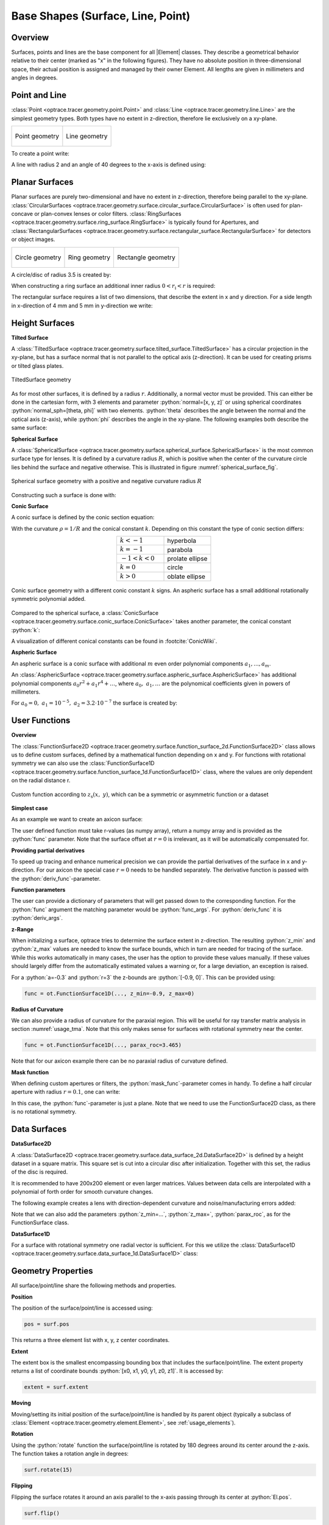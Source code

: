 Base Shapes (Surface, Line, Point)
------------------------------------

.. |Element| replace:: :class:`Element <optrace.tracer.geometry.element.Element>`

.. testsetup:: *

   import optrace as ot
   import numpy as np

.. role:: python(code)
  :language: python
  :class: highlight

Overview
_________________

Surfaces, points and lines are the base component for all |Element| classes. They describe a geometrical behavior relative to their center (marked as "x" in the following figures).
They have no absolute position in three-dimensional space, their actual position is assigned and managed by their owner Element.
All lengths are given in millimeters and angles in degrees.


Point and Line
___________________


:class:`Point <optrace.tracer.geometry.point.Point>` and :class:`Line <optrace.tracer.geometry.line.Line>` are the simplest geometry types. 
Both types have no extent in z-direction, therefore lie exclusively on a  xy-plane.


.. list-table::
   :class: table-borderless

   * - .. figure:: ../images/point.svg
          :align: center
          :width: 300
          :class: dark-light

          Point geometry

     - .. figure:: ../images/line.svg
          :align: center
          :width: 300
          :class: dark-light

          Line geometry


To create a point write:

.. testcode::

   P = ot.Point()

   
A line with radius 2 and an angle of 40 degrees to the x-axis is defined using:

.. testcode::

   L = ot.Line(r=2, angle=40)


Planar Surfaces
______________________


Planar surfaces are purely two-dimensional and have no extent in z-direction, therefore being parallel to the xy-plane.
:class:`CircularSurfaces <optrace.tracer.geometry.surface.circular_surface.CircularSurface>` is often used for plan-concave or plan-convex lenses or color filters.
:class:`RingSurfaces <optrace.tracer.geometry.surface.ring_surface.RingSurface>` is typically found for Apertures, and :class:`RectangularSurfaces <optrace.tracer.geometry.surface.rectangular_surface.RectangularSurface>` for detectors or object images.

.. list-table::
   :class: table-borderless

   * - .. figure:: ../images/circle.svg
          :align: center
          :width: 300
          :class: dark-light

          Circle geometry


     - .. figure:: ../images/ring.svg
          :align: center
          :width: 300
          :class: dark-light

          Ring geometry

     - .. figure:: ../images/rectangle.svg
          :align: center
          :width: 300
          :class: dark-light

          Rectangle geometry


A circle/disc of radius 3.5 is created by:

.. testcode::

   Disc = ot.CircularSurface(r=3.5)

When constructing a ring surface an additional inner radius :math:`0 < r_\text{i} < r` is required:

.. testcode::

   Ring = ot.RingSurface(ri=0.2, r=3.5)

The rectangular surface requires a list of two dimensions, that describe the extent in x and y direction.
For a side length in x-direction of 4 mm and 5 mm in y-direction we write:

.. testcode::
   
   Rect = ot.RectangularSurface(dim=[4.0, 5.0])


Height Surfaces
_____________________

**Tilted Surface**

A :class:`TiltedSurface <optrace.tracer.geometry.surface.tilted_surface.TiltedSurface>` has a circular projection in the xy-plane, but has a surface normal that is not parallel to the optical axis (z-direction).
It can be used for creating prisms or tilted glass plates.

.. figure:: ../images/tilted_surface.svg
   :width: 600
   :align: center
   :class: dark-light

   TiltedSurface geometry

As for most other surfaces, it is defined by a radius :math:`r`. Additionally, a normal vector must be provided. This can either be done in the cartesian form, with 3 elements and parameter :python:`normal=[x, y, z]` or using spherical coordinates :python:`normal_sph=[theta, phi]` with two elements. :python:`theta` describes the angle between the normal and the optical axis (z-axis), while :python:`phi` describes the angle in the xy-plane.
The following examples both describe the same surface:

.. testcode::

   TS = ot.TiltedSurface(r=4, normal=[0.0, 1/np.sqrt(2), 1/np.sqrt(2)])

.. testcode::

   TS = ot.TiltedSurface(r=4, normal_sph=[45.0, 90.0])


**Spherical Surface**


A :class:`SphericalSurface <optrace.tracer.geometry.surface.spherical_surface.SphericalSurface>` is the most common surface type for lenses. 
It is defined by a curvature radius :math:`R`, which is positive when the center of the curvature circle lies behind the surface and negative otherwise. 
This is illustrated in figure :numref:`spherical_surface_fig`.

.. _sphericaL_surface_fig:

.. figure:: ../images/spherical_surface.svg
   :width: 750
   :align: center
   :class: dark-light

   Spherical surface geometry with a positive and negative curvature radius :math:`R`


Constructing such a surface is done with:

.. testcode::

   sph = ot.SphericalSurface(r=2.5, R=-12.458)


**Conic Surface**

A conic surface is defined by the conic section equation:

.. math::
   :label: conic

   z(r)= z_0 + \frac{\rho r^{2}}{1+\sqrt{1-(1+k)(\rho r)^{2}}}

With the curvature :math:`\rho = 1/R` and the conical constant :math:`k`.
Depending on this constant the type of conic section differs:

.. list-table::
   :align: center
   :widths: 200 200

   * - :math:`k<-1`
     - hyperbola
   * - :math:`k=-1`
     - parabola
   * - :math:`-1 < k < 0`
     - prolate ellipse
   * - :math:`k=0`
     - circle
   * - :math:`k>0`
     - oblate ellipse


.. figure:: ../images/conic_surface.svg
   :width: 800
   :align: center
   :class: dark-light

   Conic surface geometry with a different conic constant :math:`k` signs. 
   An aspheric surface has a small additional rotationally symmetric polynomial added.

Compared to the spherical surface, a :class:`ConicSurface <optrace.tracer.geometry.surface.conic_surface.ConicSurface>` takes another parameter, the conical constant :python:`k`:

.. testcode::

   conic = ot.ConicSurface(r=2.5, R=23.8, k=-1)

A visualization of different conical constants can be found in :footcite:`ConicWiki`.

**Aspheric Surface**

An aspheric surface is a conic surface with additional :math:`m` even order polynomial components :math:`a_1, ..., a_m`.

.. math::
   :label: asphere

   z(x,~y)= z_0 + \frac{\rho r^{2}}{1+\sqrt{1-(1+k)(\rho r)^{2}}} + \sum_{i=1}^{m} a_i \cdot r^{2i}

An :class:`AsphericSurface <optrace.tracer.geometry.surface.aspheric_surface.AsphericSurface>` has additional polynomial components :math:`a_0 r^2 + a_1 r^4 + \dots`, where :math:`a_0,~a_1,\dots` are the polynomical coefficients given in powers of millimeters. 

For :math:`a_0 = 0, ~ a_1 = 10^{-5}, ~a_2 = 3.2 \cdot 10^{-7}` the surface is created by:

.. testcode::

   asph = ot.AsphericSurface(r=2.5, R=12.37, k=2.03, coeff=[0, 1e-5, 3.2e-7])


User Functions
____________________

**Overview**

The :class:`FunctionSurface2D <optrace.tracer.geometry.surface.function_surface_2d.FunctionSurface2D>` class allows us to define custom surfaces, defined by a mathematical function depending on x and y.
For functions with rotational symmetry we can also use the :class:`FunctionSurface1D <optrace.tracer.geometry.surface.function_surface_1d.FunctionSurface1D>` class, where the values are only dependent on the radial distance r.


.. figure:: ../images/function_surface.svg
   :width: 600
   :align: center
   :class: dark-light

   Custom function according to :math:`z_\text{s}(x,~y)`, which can be a symmetric or asymmetric function or a dataset


**Simplest case**

As an example we want to create an axicon surface:

.. testcode::

   func = ot.FunctionSurface1D(r=3, func=lambda r: r)

The user defined function must take r-values (as numpy array), return a numpy array and is provided as the :python:`func` parameter.
Note that the surface offset at :math:`r=0` is irrelevant, as it will be automatically compensated for.

**Providing partial derivatives**

To speed up tracing and enhance numerical precision we can provide the partial derivatives of the surface in x and y-direction.
For our axicon the special case :math:`r=0` needs to be handled separately.
The derivative function is passed with the :python:`deriv_func`-parameter.


.. testcode::

   def axicon_deriv(r):
       dr = np.ones_like(r)
       dr[r == 0] = 0
       return dr

   func = ot.FunctionSurface1D(r=3, func=lambda r: r, deriv_func=axicon_deriv)


**Function parameters**

The user can provide a dictionary of parameters that will get passed down to the corresponding function.
For the :python:`func` argument the matching parameter would be :python:`func_args`.
For :python:`deriv_func` it is :python:`deriv_args`.

.. testcode::

   def axicon(r, a):
       return a*r

   def axicon_deriv(r, a):
       dr = np.full_like(r, a)
       dr[r == 0] = 0
       return dr

   func = ot.FunctionSurface1D(r=3, func=axicon, func_args=dict(a=-0.3), 
                               deriv_func=axicon_deriv, deriv_args=dict(a=-0.3))


**z-Range**

When initializing a surface, optrace tries to determine the surface extent in z-direction. 
The resulting :python:`z_min` and :python:`z_max` values are needed to know the surface bounds, which in turn are needed for tracing of the surface.
While this works automatically in many cases, the user has the option to provide these values manually.
If these values should largely differ from the automatically estimated values a warning or, for a large deviation, an exception is raised.

For a :python:`a=-0.3` and :python:`r=3` the z-bounds are :python:`[-0.9, 0]`. 
This can be provided using:

.. code-block:: python

   func = ot.FunctionSurface1D(..., z_min=-0.9, z_max=0)


**Radius of Curvature**

We can also provide a radius of curvature for the paraxial region. 
This will be useful for ray transfer matrix analysis in section :numref:`usage_tma`. 
Note that this only makes sense for surfaces with rotational symmetry near the center.

.. code-block:: python

   func = ot.FunctionSurface1D(..., parax_roc=3.465)

Note that for our axicon example there can be no paraxial radius of curvature defined.

**Mask function**

When defining custom apertures or filters, the :python:`mask_func`-parameter comes in handy.
To define a half circular aperture with radius :math:`r=0.1`, one can write:

.. testcode::

   def mask(x, y, r):
       return (x > 0) | (x**2 + y**2 > r**2)

   func = ot.FunctionSurface2D(r=3, func=lambda x, y: np.zeros_like(x), 
                               mask_func=mask, mask_args=dict(r=0.1))


In this case, the :python:`func`-parameter is just a plane. 
Note that we need to use the FunctionSurface2D class, as there is no rotational symmetry.


Data Surfaces
________________________

**DataSurface2D**

A :class:`DataSurface2D <optrace.tracer.geometry.surface.data_surface_2d.DataSurface2D>` 
is defined by a height dataset in a square matrix.
This square set is cut into a circular disc after initialization.
Together with this set, the radius of the disc is required.

It is recommended to have 200x200 element or even larger matrices. 
Values between data cells are interpolated with a polynomial of forth order for smooth curvature changes.

The following example creates a lens with direction-dependent curvature and noise/manufacturing errors added:

.. testcode::

   r0 = 3
   Y, X = np.mgrid[-r0:r0:200j, -r0:r0:200j]
   H = 0.1*X**2 + 0.2*Y**2 
   H += 0.005*np.random.sample(X.shape)

   data2d = ot.DataSurface2D(r=r0, data=H)


Note that we can also add the parameters :python:`z_min=...`, :python:`z_max=`, :python:`parax_roc`, 
as for the FunctionSurface class.

**DataSurface1D**

For a surface with rotational symmetry one radial vector is sufficient.
For this we utilize the :class:`DataSurface1D <optrace.tracer.geometry.surface.data_surface_1d.DataSurface1D>` class:

.. testcode::

   r0 = 3
   r = np.linspace(0, r0, 1000)
   h = r**2
   h[r > 1] = 1
   h += 0.005*np.random.sample(1000)

   data1d = ot.DataSurface1D(r=r0, data=h)


Geometry Properties
_____________________________

All surface/point/line share the following methods and properties.

**Position**

The position of the surface/point/line is accessed using:

.. code-block:: python

   pos = surf.pos

This returns a three element list with x, y, z center coordinates.

**Extent**

The extent box is the smallest encompassing bounding box that includes the surface/point/line.
The extent property returns a list of coordinate bounds :python:`[x0, x1, y0, y1, z0, z1]`.
It is accessed by:

.. code-block:: python

   extent = surf.extent

**Moving**

Moving/setting its initial position of the surface/point/line is handled by its parent object 
(typically a subclass of :class:`Element <optrace.tracer.geometry.element.Element>`, see :ref:`usage_elements`).

**Rotation**

Using the :python:`rotate` function the surface/point/line is rotated by 180 degrees around its center around the z-axis.
The function takes a rotation angle in degrees:

.. code-block:: python

   surf.rotate(15)

**Flipping**

Flipping the surface rotates it around an axis parallel to the x-axis passing through its center at :python:`El.pos`.

.. code-block:: python

   surf.flip()

**Other**

Below you can find some additional geometrical quantities that are useful when moving surfaces, assigning them to lenses or determining the correct thicknesses.

.. figure:: ../images/surface_geometry_quantities.svg
   :width: 600
   :align: center
   :class: dark-light

:math:`z_\text{min}` and :math:`z_\text{max}` describe the minimal and maximal z-position on the surface, while :math:`z_0` is the z-position of the center.
:math:`d_\text{s}` is the difference between :math:`z_\text{min}` and :math:`z_\text{max}`, :math:`d_\text{p}` is the difference between :math:`z_\text{max}` and :math:`z_0` and :math:`d_\text{n}` the difference between :math:`z_0` and :math:`z_\text{min}`.



Plotting
_________________


See :ref:`surface_plotting`.


------------

**References**

.. footbibliography::

